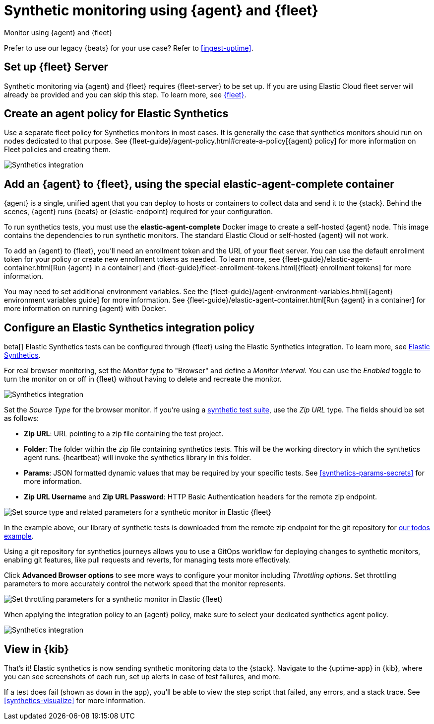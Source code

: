 :synthetics-image: docker.elastic.co/beats/elastic-agent-complete:{version}

[[synthetics-quickstart-fleet]]
= Synthetic monitoring using {agent} and {fleet}

++++
<titleabbrev>Monitor using {agent} and {fleet}</titleabbrev>
++++

****
Prefer to use our legacy {beats} for your use case? Refer to <<ingest-uptime>>.
****

[discrete]
[[synthetics-quickstart-fleet-setup]]
== Set up {fleet} Server

Synthetic monitoring via {agent} and {fleet} requires {fleet-server} to be set up. If you are using Elastic Cloud fleet server will already be provided and you can skip this step. To learn more, see <<set-up-fleet,{fleet}>>.

[discrete]
[[synthetics-quickstart-fleet-agent-policy]]
== Create an agent policy for Elastic Synthetics

Use a separate fleet policy for Synthetics monitors in most cases. It is generally the case that synthetics monitors should run on nodes dedicated to that purpose. See {fleet-guide}/agent-policy.html#create-a-policy[{agent} policy] for more information on Fleet policies and creating them.

[role="screenshot"]
image::images/synthetics-agent-policy.png[Synthetics integration]

[discrete]
[[synthetics-quickstart-fleet-add-container]]
== Add an {agent} to {fleet}, using the special *elastic-agent-complete* container

{agent} is a single, unified agent that you can deploy to hosts or containers to collect data and send it to the {stack}. Behind the scenes, {agent} runs {beats} or {elastic-endpoint} required for your configuration. 

To run synthetics tests, you must use the *elastic-agent-complete* Docker image to create a self-hosted {agent} node. This image contains the dependencies to run synthetic monitors. The standard Elastic Cloud or self-hosted {agent} will not work.

To add an {agent} to {fleet}, you'll need an enrollment token and the URL of your fleet server. You can use the default enrollment token for your policy or create new enrollment tokens as needed. To learn more, see {fleet-guide}/elastic-agent-container.html[Run {agent} in a container] and {fleet-guide}/fleet-enrollment-tokens.html[{fleet} enrollment tokens] for more information.

You may need to set additional environment variables. See the {fleet-guide}/agent-environment-variables.html[{agent} environment variables guide] for more information. See {fleet-guide}/elastic-agent-container.html[Run {agent} in a container] for more information on running {agent} with Docker.

[discrete]
[[synthetics-quickstart-fleet-configure-policy]]
== Configure an Elastic Synthetics integration policy

beta[] Elastic Synthetics tests can be configured through {fleet} using the Elastic Synthetics integration. To learn more, see <<add-synthetics-integration,Elastic Synthetics>>.

For real browser monitoring, set the _Monitor type_ to "Browser" and define a _Monitor interval_.
You can use the _Enabled_ toggle to turn the monitor on or off in {fleet} without having to delete and recreate the monitor.

[role="screenshot"]
image::images/synthetics-integration.png[Synthetics integration]

Set the _Source Type_ for the browser monitor.
If you're using a <<synthetics-test-suite, synthetic test suite>>, use the _Zip URL_ type.
The fields should be set as follows:

* *Zip URL*: URL pointing to a zip file containing the test project.

* *Folder*: The folder within the zip file containing synthetics tests. This will be the working directory in which the synthetics agent runs. {heartbeat} will invoke the synthetics library in this folder. 

* *Params*: JSON formatted dynamic values that may be required by your specific tests. See <<synthetics-params-secrets>> for more information.

* *Zip URL Username* and *Zip URL Password*: HTTP Basic Authentication headers for the remote zip endpoint. 

[role="screenshot"]
image::images/synthetics-integration-source-type.png[Set source type and related parameters for a synthetic monitor in Elastic {fleet}]

In the example above, our library of synthetic tests is downloaded from the
remote zip endpoint for the git repository for https://github.com/elastic/synthetics-demo/tree/main/todos/synthetics-tests[our todos example]. 

Using a git repository for synthetics journeys allows you to use a GitOps workflow for deploying changes to synthetic monitors,
enabling git features, like pull requests and reverts, for managing tests more effectively.

Click *Advanced Browser options* to see more ways to configure your monitor including _Throttling options_.
Set throttling parameters to more accurately control the network speed that the monitor represents.

[role="screenshot"]
image::images/synthetics-integration-throttling.png[Set throttling parameters for a synthetic monitor in Elastic {fleet}]

When applying the integration policy to an {agent} policy, make sure to select your dedicated synthetics agent policy.

[role="screenshot"]
image::images/synthetics-agent-policy-select.png[Synthetics integration]

[discrete]
[[synthetics-quickstart-fleet-view-in-kib]]
== View in {kib}

That's it! Elastic synthetics is now sending synthetic monitoring data to the {stack}.
Navigate to the {uptime-app} in {kib}, where you can see screenshots of each run,
set up alerts in case of test failures, and more.

If a test does fail (shown as `down` in the app), you'll be able to view the step script that failed,
any errors, and a stack trace.
See <<synthetics-visualize>> for more information.
